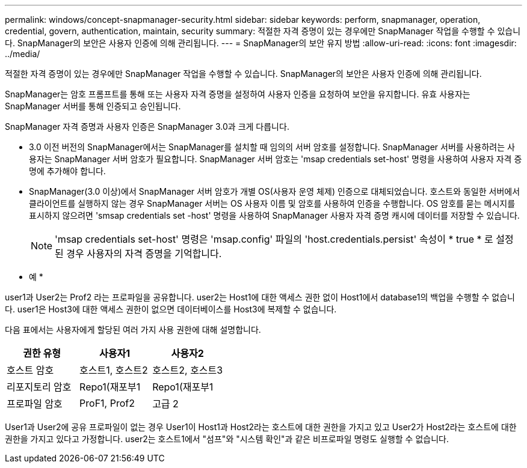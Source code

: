 ---
permalink: windows/concept-snapmanager-security.html 
sidebar: sidebar 
keywords: perform, snapmanager, operation, credential, govern, authentication, maintain, security 
summary: 적절한 자격 증명이 있는 경우에만 SnapManager 작업을 수행할 수 있습니다. SnapManager의 보안은 사용자 인증에 의해 관리됩니다. 
---
= SnapManager의 보안 유지 방법
:allow-uri-read: 
:icons: font
:imagesdir: ../media/


[role="lead"]
적절한 자격 증명이 있는 경우에만 SnapManager 작업을 수행할 수 있습니다. SnapManager의 보안은 사용자 인증에 의해 관리됩니다.

SnapManager는 암호 프롬프트를 통해 또는 사용자 자격 증명을 설정하여 사용자 인증을 요청하여 보안을 유지합니다. 유효 사용자는 SnapManager 서버를 통해 인증되고 승인됩니다.

SnapManager 자격 증명과 사용자 인증은 SnapManager 3.0과 크게 다릅니다.

* 3.0 이전 버전의 SnapManager에서는 SnapManager를 설치할 때 임의의 서버 암호를 설정합니다. SnapManager 서버를 사용하려는 사용자는 SnapManager 서버 암호가 필요합니다. SnapManager 서버 암호는 'msap credentials set-host' 명령을 사용하여 사용자 자격 증명에 추가해야 합니다.
* SnapManager(3.0 이상)에서 SnapManager 서버 암호가 개별 OS(사용자 운영 체제) 인증으로 대체되었습니다. 호스트와 동일한 서버에서 클라이언트를 실행하지 않는 경우 SnapManager 서버는 OS 사용자 이름 및 암호를 사용하여 인증을 수행합니다. OS 암호를 묻는 메시지를 표시하지 않으려면 'smsap credentials set -host' 명령을 사용하여 SnapManager 사용자 자격 증명 캐시에 데이터를 저장할 수 있습니다.
+

NOTE: 'msap credentials set-host' 명령은 'msap.config' 파일의 'host.credentials.persist' 속성이 * true * 로 설정된 경우 사용자의 자격 증명을 기억합니다.



* 예 *

user1과 User2는 Prof2 라는 프로파일을 공유합니다. user2는 Host1에 대한 액세스 권한 없이 Host1에서 database1의 백업을 수행할 수 없습니다. user1은 Host3에 대한 액세스 권한이 없으면 데이터베이스를 Host3에 복제할 수 없습니다.

다음 표에서는 사용자에게 할당된 여러 가지 사용 권한에 대해 설명합니다.

|===
| 권한 유형 | 사용자1 | 사용자2 


 a| 
호스트 암호
 a| 
호스트1, 호스트2
 a| 
호스트2, 호스트3



 a| 
리포지토리 암호
 a| 
Repo1(재포부1
 a| 
Repo1(재포부1



 a| 
프로파일 암호
 a| 
ProF1, Prof2
 a| 
고급 2

|===
User1과 User2에 공유 프로파일이 없는 경우 User1이 Host1과 Host2라는 호스트에 대한 권한을 가지고 있고 User2가 Host2라는 호스트에 대한 권한을 가지고 있다고 가정합니다. user2는 호스트1에서 "섬프"와 "시스템 확인"과 같은 비프로파일 명령도 실행할 수 없습니다.
